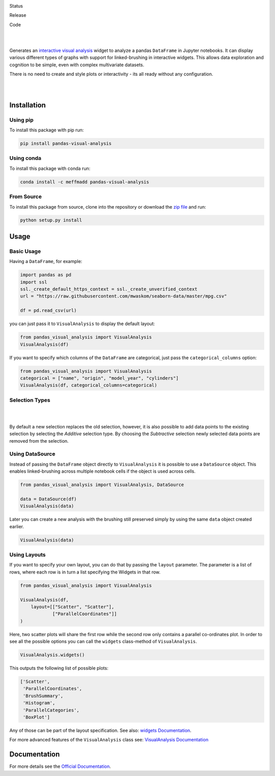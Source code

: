 .. image:: https://github.com/meffmadd/pandas-visual-analysis/blob/master/docs/source/_static/assets/banner.jpeg?raw=true
   :width: 95%
   :alt: banner
   :align: center


Status

.. image:: https://github.com/meffmadd/pandas-visual-analysis/workflows/Tests/badge.svg
    :target: https://github.com/meffmadd/pandas-visual-analysis/actions?query=workflow%3ATests

.. image:: https://readthedocs.org/projects/pandas-visual-analysis/badge/?version=latest
    :target: https://pandas-visual-analysis.readthedocs.io/en/latest/?badge=latest
    :alt: Documentation Status

.. image:: https://codecov.io/gh/meffmadd/pandas-visual-analysis/branch/master/graph/badge.svg
    :target: https://codecov.io/gh/meffmadd/pandas-visual-analysis

.. image:: https://img.shields.io/badge/License-MIT-yellow.svg
    :alt: MIT License
    :target: https://opensource.org/licenses/MIT

Release

.. image:: https://img.shields.io/pypi/v/pandas-visual-analysis?color=blue
    :target: https://pypi.org/project/pandas-visual-analysis/
    :alt: PyPI

.. image:: https://img.shields.io/conda/v/meffmadd/pandas-visual-analysis?color=brightgreen&label=conda
    :target: https://anaconda.org/meffmadd/pandas-visual-analysis
    :alt: Conda

.. image:: https://img.shields.io/pypi/pyversions/pandas-visual-analysis
    :target: https://pypi.org/project/pandas-visual-analysis/
    :alt: PyPI - Python Version

Code

.. image:: https://api.codacy.com/project/badge/Grade/87128508f93c474ba93f6eff45e5a9fb
    :alt: Codacy Badge
    :target: https://app.codacy.com/manual/meffmadd/pandas-visual-analysis?utm_source=github.com&utm_medium=referral&utm_content=meffmadd/pandas-visual-analysis&utm_campaign=Badge_Grade_Settings

.. image:: https://api.codeclimate.com/v1/badges/46ff86e0785eda2a2e80/maintainability
   :target: https://codeclimate.com/github/meffmadd/pandas-visual-analysis/maintainability
   :alt: Maintainability

.. image:: https://img.shields.io/badge/code%20style-black-000000.svg
    :target: https://github.com/psf/black

.. image:: https://img.shields.io/github/languages/code-size/meffmadd/pandas-visual-analysis
    :alt: GitHub code size in bytes
    :target: https://github.com/meffmadd/pandas-visual-analysis


|
|

.. intro-start

Generates an `interactive visual analysis <https://en.wikipedia.org/wiki/Interactive_visual_analysis>`_ widget to analyze a pandas ``DataFrame`` in Jupyter notebooks.
It can display various different types of graphs with support for linked-brushing in interactive widgets.
This allows data exploration and cognition to be simple, even with complex multivariate datasets.

There is no need to create and style plots or interactivity - its all ready without any configuration.

|

.. image:: https://github.com/meffmadd/pandas-visual-analysis/blob/master/docs/source/_static/assets/default_layout.gif?raw=true
   :width: 70%
   :alt: interactivity
   :align: center

|

.. intro-end

==================
Installation
==================

.. installation-start

Using pip
##########

To install this package with pip run:

.. code-block::

    pip install pandas-visual-analysis


Using conda
###########

To install this package with conda run:

.. code-block::

    conda install -c meffmadd pandas-visual-analysis

From Source
###########

To install this package from source, clone into the repository or download the `zip file <https://github.com/meffmadd/pandas-visual-analysis/archive/master.zip>`_
and run:

.. code-block::

    python setup.py install


.. installation-end

==================
Usage
==================

.. usage-start

Basic Usage
###############


Having a ``DataFrame``, for example:

.. code-block:: python

    import pandas as pd
    import ssl
    ssl._create_default_https_context = ssl._create_unverified_context
    url = "https://raw.githubusercontent.com/mwaskom/seaborn-data/master/mpg.csv"

    df = pd.read_csv(url)

you can just pass it to ``VisualAnalysis`` to display the default layout:

.. code-block:: python

    from pandas_visual_analysis import VisualAnalysis
    VisualAnalysis(df)

If you want to specify which columns of the ``DataFrame`` are categorical, just pass the ``categorical_columns`` option:

.. code-block:: python

    from pandas_visual_analysis import VisualAnalysis
    categorical = ["name", "origin", "model_year", "cylinders"]
    VisualAnalysis(df, categorical_columns=categorical)


Selection Types
###############

|

.. image:: https://github.com/meffmadd/pandas-visual-analysis/blob/master/docs/source/_static/assets/selection_types.gif?raw=true
   :width: 70%
   :alt: selection types
   :align: center

|

By default a new selection replaces the old selection, however, it is also possible to add data points to the existing
selection by selecting the `Additive` selection type. By choosing the `Subtractive` selection newly selected
data points are removed from the selection.


Using DataSource
################

Instead of passing the ``DataFrame`` object directly to ``VisualAnalysis`` it is possible to use a ``DataSource`` object.
This enables linked-brushing across multiple notebook cells if the object is used across cells.

.. code-block:: python

    from pandas_visual_analysis import VisualAnalysis, DataSource

    data = DataSource(df)
    VisualAnalysis(data)

Later you can create a new analysis with the brushing still preserved
simply by using the same ``data`` object created earlier.

.. code-block:: python

    VisualAnalysis(data)

Using Layouts
#############

If you want to specify your own layout, you can do that by passing the ``layout`` parameter.
The parameter is a list of rows, where each row is in turn a list specifying the Widgets in that row.

.. code-block:: python

    from pandas_visual_analysis import VisualAnalysis

    VisualAnalysis(df,
        layout=[["Scatter", "Scatter"],
                ["ParallelCoordinates"]]
    )

Here, two scatter plots will share the first row while the second row only contains a parallel co-ordinates plot.
In order to see all the possible options you can call the ``widgets`` class-method of ``VisualAnalysis``.

.. code-block:: python

    VisualAnalysis.widgets()

This outputs the following list of possible plots:

.. code-block:: python

    ['Scatter',
     'ParallelCoordinates',
     'BrushSummary',
     'Histogram',
     'ParallelCategories',
     'BoxPlot']

Any of those can be part of the layout specification.
See also: `widgets Documentation <https://pandas-visual-analysis.readthedocs.io/en/latest/api/widgets.html>`_.

For more advanced features of the ``VisualAnalysis`` class see:
`VisualAnalysis Documentation <https://pandas-visual-analysis.readthedocs.io/en/latest/api/visual_analysis.html#advanced-usage>`_

.. usage-end


====================
Documentation
====================

For more details see the `Official Documentation <https://pandas-visual-analysis.readthedocs.io/>`_.
